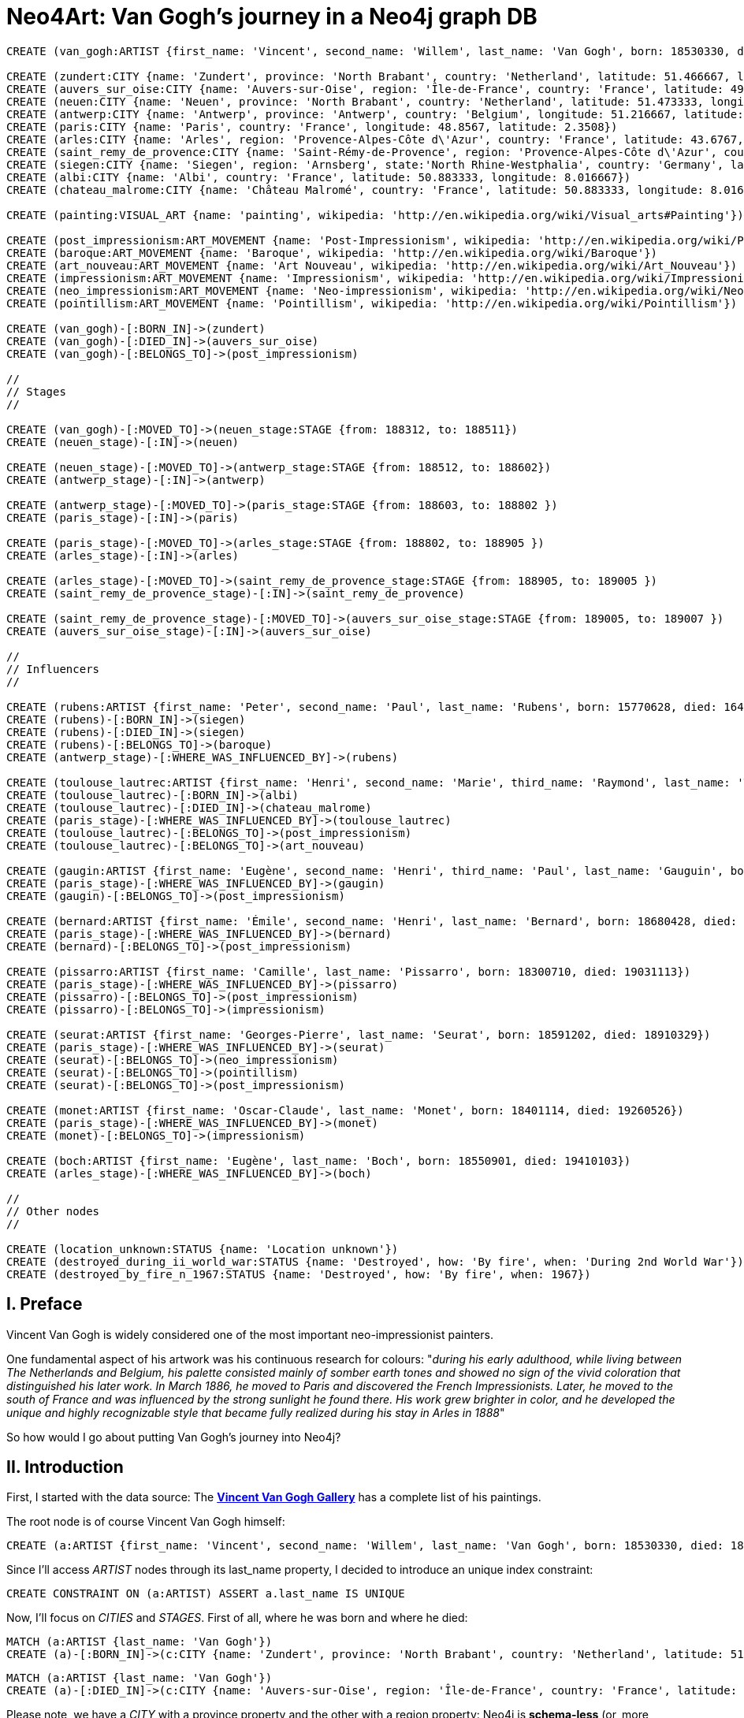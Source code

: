 = Neo4Art: Van Gogh's journey in a Neo4j graph DB

:neo4j-version: 2.0.0-RC1
:author: Lorenzo Speranzoni
:twitter: @inserpio
:tags: domain:art, use-case:van gogh's journey


//hide
//setup
//output
[source,cypher]
----
CREATE (van_gogh:ARTIST {first_name: 'Vincent', second_name: 'Willem', last_name: 'Van Gogh', born: 18530330, died: 18900729})

CREATE (zundert:CITY {name: 'Zundert', province: 'North Brabant', country: 'Netherland', latitude: 51.466667, longitude: 4.666667})
CREATE (auvers_sur_oise:CITY {name: 'Auvers-sur-Oise', region: 'Île-de-France', country: 'France', latitude: 49.0725, longitude: 2.175})
CREATE (neuen:CITY {name: 'Neuen', province: 'North Brabant', country: 'Netherland', latitude: 51.473333, longitude: 5.546667})
CREATE (antwerp:CITY {name: 'Antwerp', province: 'Antwerp', country: 'Belgium', longitude: 51.216667, latitude: 4.4})
CREATE (paris:CITY {name: 'Paris', country: 'France', longitude: 48.8567, latitude: 2.3508})
CREATE (arles:CITY {name: 'Arles', region: 'Provence-Alpes-Côte d\'Azur', country: 'France', latitude: 43.6767, longitude: 4.6278})
CREATE (saint_remy_de_provence:CITY {name: 'Saint-Rémy-de-Provence', region: 'Provence-Alpes-Côte d\'Azur', country: 'France', latitude: 43.79, longitude: 4.8325})
CREATE (siegen:CITY {name: 'Siegen', region: 'Arnsberg', state:'North Rhine-Westphalia', country: 'Germany', latitude: 50.883333, longitude: 8.016667})
CREATE (albi:CITY {name: 'Albi', country: 'France', latitude: 50.883333, longitude: 8.016667})
CREATE (chateau_malrome:CITY {name: 'Château Malromé', country: 'France', latitude: 50.883333, longitude: 8.016667})

CREATE (painting:VISUAL_ART {name: 'painting', wikipedia: 'http://en.wikipedia.org/wiki/Visual_arts#Painting'})

CREATE (post_impressionism:ART_MOVEMENT {name: 'Post-Impressionism', wikipedia: 'http://en.wikipedia.org/wiki/Post-Impressionism'})
CREATE (baroque:ART_MOVEMENT {name: 'Baroque', wikipedia: 'http://en.wikipedia.org/wiki/Baroque'})
CREATE (art_nouveau:ART_MOVEMENT {name: 'Art Nouveau', wikipedia: 'http://en.wikipedia.org/wiki/Art_Nouveau'})
CREATE (impressionism:ART_MOVEMENT {name: 'Impressionism', wikipedia: 'http://en.wikipedia.org/wiki/Impressionism'})
CREATE (neo_impressionism:ART_MOVEMENT {name: 'Neo-impressionism', wikipedia: 'http://en.wikipedia.org/wiki/Neo-impressionism'})
CREATE (pointillism:ART_MOVEMENT {name: 'Pointillism', wikipedia: 'http://en.wikipedia.org/wiki/Pointillism'})

CREATE (van_gogh)-[:BORN_IN]->(zundert)
CREATE (van_gogh)-[:DIED_IN]->(auvers_sur_oise)
CREATE (van_gogh)-[:BELONGS_TO]->(post_impressionism)

//
// Stages
// 

CREATE (van_gogh)-[:MOVED_TO]->(neuen_stage:STAGE {from: 188312, to: 188511})
CREATE (neuen_stage)-[:IN]->(neuen)

CREATE (neuen_stage)-[:MOVED_TO]->(antwerp_stage:STAGE {from: 188512, to: 188602})
CREATE (antwerp_stage)-[:IN]->(antwerp)

CREATE (antwerp_stage)-[:MOVED_TO]->(paris_stage:STAGE {from: 188603, to: 188802 })
CREATE (paris_stage)-[:IN]->(paris)

CREATE (paris_stage)-[:MOVED_TO]->(arles_stage:STAGE {from: 188802, to: 188905 })
CREATE (arles_stage)-[:IN]->(arles)

CREATE (arles_stage)-[:MOVED_TO]->(saint_remy_de_provence_stage:STAGE {from: 188905, to: 189005 })
CREATE (saint_remy_de_provence_stage)-[:IN]->(saint_remy_de_provence)

CREATE (saint_remy_de_provence_stage)-[:MOVED_TO]->(auvers_sur_oise_stage:STAGE {from: 189005, to: 189007 })
CREATE (auvers_sur_oise_stage)-[:IN]->(auvers_sur_oise)

//
// Influencers
//

CREATE (rubens:ARTIST {first_name: 'Peter', second_name: 'Paul', last_name: 'Rubens', born: 15770628, died: 16400530})
CREATE (rubens)-[:BORN_IN]->(siegen)
CREATE (rubens)-[:DIED_IN]->(siegen)
CREATE (rubens)-[:BELONGS_TO]->(baroque)
CREATE (antwerp_stage)-[:WHERE_WAS_INFLUENCED_BY]->(rubens)

CREATE (toulouse_lautrec:ARTIST {first_name: 'Henri', second_name: 'Marie', third_name: 'Raymond', last_name: 'Toulouse-Lautrec', born: 18641124, died: 19010909})
CREATE (toulouse_lautrec)-[:BORN_IN]->(albi)
CREATE (toulouse_lautrec)-[:DIED_IN]->(chateau_malrome)
CREATE (paris_stage)-[:WHERE_WAS_INFLUENCED_BY]->(toulouse_lautrec)
CREATE (toulouse_lautrec)-[:BELONGS_TO]->(post_impressionism)
CREATE (toulouse_lautrec)-[:BELONGS_TO]->(art_nouveau)

CREATE (gaugin:ARTIST {first_name: 'Eugène', second_name: 'Henri', third_name: 'Paul', last_name: 'Gauguin', born: 18480711, died: 19030508})
CREATE (paris_stage)-[:WHERE_WAS_INFLUENCED_BY]->(gaugin)
CREATE (gaugin)-[:BELONGS_TO]->(post_impressionism)

CREATE (bernard:ARTIST {first_name: 'Émile', second_name: 'Henri', last_name: 'Bernard', born: 18680428, died: 19410416})
CREATE (paris_stage)-[:WHERE_WAS_INFLUENCED_BY]->(bernard)
CREATE (bernard)-[:BELONGS_TO]->(post_impressionism)

CREATE (pissarro:ARTIST {first_name: 'Camille', last_name: 'Pissarro', born: 18300710, died: 19031113})
CREATE (paris_stage)-[:WHERE_WAS_INFLUENCED_BY]->(pissarro)
CREATE (pissarro)-[:BELONGS_TO]->(post_impressionism)
CREATE (pissarro)-[:BELONGS_TO]->(impressionism)

CREATE (seurat:ARTIST {first_name: 'Georges-Pierre', last_name: 'Seurat', born: 18591202, died: 18910329})
CREATE (paris_stage)-[:WHERE_WAS_INFLUENCED_BY]->(seurat)
CREATE (seurat)-[:BELONGS_TO]->(neo_impressionism)
CREATE (seurat)-[:BELONGS_TO]->(pointillism)
CREATE (seurat)-[:BELONGS_TO]->(post_impressionism)

CREATE (monet:ARTIST {first_name: 'Oscar-Claude', last_name: 'Monet', born: 18401114, died: 19260526})
CREATE (paris_stage)-[:WHERE_WAS_INFLUENCED_BY]->(monet)
CREATE (monet)-[:BELONGS_TO]->(impressionism)

CREATE (boch:ARTIST {first_name: 'Eugène', last_name: 'Boch', born: 18550901, died: 19410103})
CREATE (arles_stage)-[:WHERE_WAS_INFLUENCED_BY]->(boch)

//
// Other nodes
//

CREATE (location_unknown:STATUS {name: 'Location unknown'})
CREATE (destroyed_during_ii_world_war:STATUS {name: 'Destroyed', how: 'By fire', when: 'During 2nd World War'})
CREATE (destroyed_by_fire_n_1967:STATUS {name: 'Destroyed', how: 'By fire', when: 1967})
----

//console



== I. Preface 

Vincent Van Gogh is widely considered one of the most important neo-impressionist painters.

One fundamental aspect of his artwork was his continuous research for colours: "_during his early adulthood, while living between The Netherlands and Belgium, his palette consisted mainly of somber earth tones and showed no sign of the vivid coloration that distinguished his later work. In March 1886, he moved to Paris and discovered the French Impressionists. Later, he moved to the south of France and was influenced by the strong sunlight he found there. His work grew brighter in color, and he developed the unique and highly recognizable style that became fully realized during his stay in Arles in 1888_"

So how would I go about putting Van Gogh's journey into Neo4j?





== II. Introduction

First, I started with the data source: The http://www.vggallery.com/[*Vincent Van Gogh Gallery*] has a complete list of his paintings.

The root node is of course Vincent Van Gogh himself:

----
CREATE (a:ARTIST {first_name: 'Vincent', second_name: 'Willem', last_name: 'Van Gogh', born: 18530330, died: 18900729})
----

Since I'll access _ARTIST_ nodes through its last_name property, I decided to introduce an unique index constraint:

----
CREATE CONSTRAINT ON (a:ARTIST) ASSERT a.last_name IS UNIQUE
----

Now, I'll focus on _CITIES_ and _STAGES_. First of all, where he was born and where he died:

----
MATCH (a:ARTIST {last_name: 'Van Gogh'})
CREATE (a)-[:BORN_IN]->(c:CITY {name: 'Zundert', province: 'North Brabant', country: 'Netherland', latitude: 51.466667, longitude: 4.666667})
----

----
MATCH (a:ARTIST {last_name: 'Van Gogh'})
CREATE (a)-[:DIED_IN]->(c:CITY {name: 'Auvers-sur-Oise', region: 'Île-de-France', country: 'France', latitude: 49.0725, longitude: 2.175})
----

Please note, we have a _CITY_ with a province property and the other with a region property: Neo4j is *schema-less* (or, more correctly, *"less schema"*, as Jim Webber pointed out on his http://jimwebber.org/2014/01/starting-graph-databases-with-neo4j-2-0/[*blog*]).

Please also note that I'm saving latitude and longitude informations for future (maybe my next spike) geo-spatial queries: at present, I'm just supposing this is the correct way to store such kind of data.

Vincent Van Gogh adhered to the *"Post-Impressionism"* art movement (more correctly, one of its founder):

----
MATCH (a:ARTIST {last_name: 'Van Gogh'})
CREATE (a)-[:BELONGS_TO]->(m:ART_MOVEMENT {name: 'Post-Impressionism', wikipedia: 'http://en.wikipedia.org/wiki/Post-Impressionism'})
----

Now I could write the first, very simple http://docs.neo4j.org/chunked/milestone/cypher-query-lang.html[*Cypher*] statement to look at nodes and relations I've just created:

----
MATCH (art_movement:ART_MOVEMENT)<-[:BELONGS_TO]-(artist:ARTIST {last_name: 'Van Gogh'})-[r]->(city:CITY)
RETURN artist, art_movement, city
----

image::http://inserpio.files.wordpress.com/2014/02/neo4art-001.png[]

We can see a graph already emerging! :)





== III. JOURNEY'S STAGES

On December 1883, Van Gogh began his journey by moving to *Neuen*, North Brabant, Netherlands. He lived there until November 1885:

----
MATCH (a:ARTIST {last_name: 'Van Gogh'}) CREATE (a)-[:MOVED_TO]->(s:STAGE {from: 188312, to: 188511})
----

----
MATCH (a:ARTIST {last_name: 'Van Gogh'})-[:MOVED_TO*]->(stage:STAGE)
WITH last(collect(stage)) as last_stage
CREATE (last_stage)-[:IN]->(c:CITY {name: 'Neuen', province: 'North Brabant', country: 'Netherland', latitude: 51.473333, longitude: 5.546667})
----

As you can see, I've used the aggregation function *collect* and the collection function *last*, to retrieve current last stage.

_I'm still a little bit undecided about creating a specific node labeled STAGE (I could have used CITY and relations with properties between cities directly), but stages were really significant for Van Gogh, that's why, to describe his journey I've decided to create a linked list of stages (please, tell me if you think that's wrong)._

In december 1885, Van Gogh moved to *Antwerp*, Belgium, where he lived until February 1886:

----
MATCH (a:ARTIST {last_name: 'Van Gogh'})-[:MOVED_TO*]->(stage:STAGE)
WITH last(collect(stage)) as last_stage
CREATE (last_stage)-[:MOVED_TO]->(:STAGE {from: 188512, to: 188602})
----

----
MATCH (a:ARTIST {last_name: 'Van Gogh'})-[:MOVED_TO*]->(stage:STAGE)
WITH last(collect(stage)) as last_stage
CREATE (last_stage)-[:IN]->(c:CITY {name: 'Antwerp', region: 'Flemish Region', country: 'Belgium', latitude: 51.216667, longitude: 4.4})
----

Van Gogh lived in *Paris*, France from March 1886 to February 1888:

----
MATCH (a:ARTIST {last_name: 'Van Gogh'})-[:MOVED_TO*]->(stage:STAGE)
WITH last(collect(stage)) as last_stage
CREATE (last_stage)-[:MOVED_TO]->(:STAGE {from: 188603, to: 188802 })
----

----
MATCH (a:ARTIST {last_name: 'Van Gogh'})-[:MOVED_TO*]->(stage:STAGE)
WITH last(collect(stage)) as last_stage
CREATE (last_stage)-[:IN]->(c:CITY {name: 'Paris', region: 'Île-de-France', country: 'France', latitude: 48.8567, longitude: 2.3508})
----

Van Gogh moved to *Arles*, France in February 1888 and stayed there until May 1889:

----
MATCH (a:ARTIST {last_name: 'Van Gogh'})-[:MOVED_TO*]->(stage:STAGE)
WITH last(collect(stage)) as last_stage
CREATE (last_stage)-[:MOVED_TO]->(:STAGE {from: 188802, to: 188905 })
----

----
MATCH (a:ARTIST {last_name: 'Van Gogh'})-[:MOVED_TO*]->(stage:STAGE)
WITH last(collect(stage)) as last_stage
CREATE (last_stage)-[:IN]->(c:CITY {name: 'Arles', region: 'Provence-Alpes-Côte d\'Azur', country: 'France', latitude: 43.6767, longitude: 4.6278})
----

_(Please, pay attention to the back slash in d\'Azur)._

Then he moved to *Saint-Rémy de Provence*, France in May 1889 and stayed there until May 1890:

----
MATCH (a:ARTIST {last_name: 'Van Gogh'})-[:MOVED_TO*]->(stage:STAGE)
WITH last(collect(stage)) as last_stage
CREATE (last_stage)-[:MOVED_TO]->(:STAGE {from: 188905, to: 189005 })
----

----
MATCH (a:ARTIST {last_name: 'Van Gogh'})-[:MOVED_TO*]->(stage:STAGE)
WITH last(collect(stage)) as last_stage
CREATE (last_stage)-[:IN]->(c:CITY {name: 'Saint-Rémy de Provence', region: 'Provence-Alpes-Côte d\'Azur', country: 'France', latitude: 43.79, longitude: 4.8325})
----

Van Gogh ended his trip, and also his life by committing suicide, in *Auvers-sur-Oise*, France where he had lived from May to July 1890:

----
MATCH (a:ARTIST {last_name: 'Van Gogh'})-[:MOVED_TO*]->(stage:STAGE)
WITH last(collect(stage)) as last_stage
CREATE (last_stage)-[:MOVED_TO]->(:STAGE {from: 189005, to: 189007 })
----

Auvers-sur-Oise was already created, so I'm going to change a little the usual statement:

----
MATCH (a:ARTIST {last_name: 'Van Gogh'})-[:MOVED_TO*]->(stage:STAGE)
WITH last(collect(stage)) as last_stage
MATCH (c:CITY {name: 'Auvers-sur-Oise'})
CREATE (last_stage)-[:IN]->(c)
----

Now I'm able to inquiry the system to visualize Van Gogh's journey:

----
MATCH (artist:ARTIST {last_name: 'Van Gogh'})-[:MOVED_TO*]->(stage:STAGE)-[:IN]->(city:CITY)
WITH artist, stage, city
MATCH (artist)-[:BELONGS_TO]->(art_movement:ART_MOVEMENT)
RETURN artist, art_movement, stage, city
----

image::http://inserpio.files.wordpress.com/2014/02/neo4art-002.png[]





== IV. INFLUENCERS

In describing his journey, there's another fundamental aspect about Van Gogh's artwork: his influencers.

"_During his 2nd stage in Antwerp he applied himself to the study of colour theory and spent time in museums, particularly studying the work of Peter Paul Rubens,
gaining encouragement to broaden his palette to carmine, cobalt and emerald green_"

http://en.wikipedia.org/wiki/Peter_Paul_Rubens[*Peter Paul Rubens*]:

----
CREATE (a:ARTIST {first_name: 'Peter', second_name: 'Paul', last_name: 'Rubens', born: 15770628, died: 16400530})
----

----
MATCH (a:ARTIST {last_name: 'Rubens'})
CREATE (a)-[:BELONGS_TO]->(m:ART_MOVEMENT {name: 'Baroque', wikipedia: 'http://en.wikipedia.org/wiki/Baroque'})
----

----
MATCH (a:ARTIST {last_name: 'Van Gogh'})-[:MOVED_TO*]->(s:STAGE)-[:IN]->(c:CITY {name: 'Antwerp'}), (influencer:ARTIST {last_name: 'Rubens'})
CREATE (s)-[:WHERE_WAS_INFLUENCED_BY]->(influencer)
----

"_The two years Van Gogh spent in Paris were arguably the most pivotal of his career as an artist. Van Gogh went to Paris as a mean of saving money (by living with his brother, Theo) and also to explore the radically new approach to art which had been ushered in by the Impressionists_"

"_Vincent encountered many of the giants of Impressionism during his time in Paris: Henri de Toulouse-Lautrec, Emile Bernard, Camille Pissarro, Georges Seurat and, of course, Paul Gauguin. While Vincent didn't fully accept many of the theories put forth by the Impressionists (on many occasions he would passionately argue with his contemporaries late into the night in the cafes of Montmartre), he nevertheless adapted some of their techniques in a manner that would further define his own unique style. In Paris, Van Gogh's palette came alive_"

http://en.wikipedia.org/wiki/Henri_de_Toulouse-Lautrec[*Henri de Toulouse-Lautrec*]:

----
CREATE (a:ARTIST {first_name: 'Henri', second_name: 'Marie', third_name: 'Raymond', last_name: 'Toulouse-Lautrec', born: 18641124, died: 19010909})
----

----
MATCH (a:ARTIST {last_name: 'Van Gogh'})-[:MOVED_TO*]->(s:STAGE)-[:IN]->(c:CITY {name: 'Paris'}), (influencer:ARTIST {last_name: 'Toulouse-Lautrec'})
CREATE (s)-[:WHERE_WAS_INFLUENCED_BY]->(influencer)
----

----
MATCH (a:ARTIST {last_name: 'Toulouse-Lautrec'}), (m:ART_MOVEMENT {name: 'Post-Impressionism'})
CREATE (a)-[:BELONGS_TO]->(m)
----

----
MATCH (a:ARTIST {last_name: 'Toulouse-Lautrec'})
CREATE (a)-[:BELONGS_TO]->(m:ART_MOVEMENT {name: 'Art Nouveau', wikipedia: 'http://en.wikipedia.org/wiki/Art_Nouveau'})
----

http://en.wikipedia.org/wiki/Paul_Gauguin[*Paul Gauguin*]:

----
CREATE (a:ARTIST {first_name: 'Eugène', second_name: 'Henri', third_name: 'Paul', last_name: 'Gauguin', born: 18480711, died: 19030508})
----

----
MATCH (a:ARTIST {last_name: 'Van Gogh'})-[:MOVED_TO*]->(s:STAGE)-[:IN]->(c:CITY {name: 'Paris'}), (influencer:ARTIST {last_name: 'Gauguin'})
CREATE (s)-[:WHERE_WAS_INFLUENCED_BY]->(influencer)
----

----
MATCH (a:ARTIST {last_name: 'Gauguin'}), (m:ART_MOVEMENT {name: 'Post-Impressionism'})
CREATE (a)-[:BELONGS_TO]->(m)
----

http://en.wikipedia.org/wiki/%C3%89mile_Bernard[*Émile Bernard*]:

----
CREATE (a:ARTIST {first_name: 'Émile', second_name: 'Henri', last_name: 'Bernard', born: 18680428, died: 19410416})
----

----
MATCH (a:ARTIST {last_name: 'Van Gogh'})-[:MOVED_TO*]->(s:STAGE)-[:IN]->(c:CITY {name: 'Paris'}), (influencer:ARTIST {last_name: 'Bernard'})
CREATE (s)-[:WHERE_WAS_INFLUENCED_BY]->(influencer)
----

----
MATCH (a:ARTIST {last_name: 'Bernard'}), (m:ART_MOVEMENT {name: 'Post-Impressionism'})
CREATE (a)-[:BELONGS_TO]->(m)
----

http://en.wikipedia.org/wiki/Camille_Pissarro[*Camille Pissarro*]:

----
CREATE (a:ARTIST {first_name: 'Camille', last_name: 'Pissarro', born: 18300710, died: 19031113})
----

----
MATCH (a:ARTIST {last_name: 'Van Gogh'})-[:MOVED_TO*]->(s:STAGE)-[:IN]->(c:CITY {name: 'Paris'}), (influencer:ARTIST {last_name: 'Pissarro'})
CREATE (s)-[:WHERE_WAS_INFLUENCED_BY]->(influencer)
----

----
MATCH (a:ARTIST {last_name: 'Pissarro'}), (m:ART_MOVEMENT {name: 'Post-Impressionism'})
CREATE (a)-[:BELONGS_TO]->(m)
----

----
MATCH (a:ARTIST {last_name: 'Pissarro'})
CREATE (a)-[:BELONGS_TO]->(m:ART_MOVEMENT {name: 'Impressionism', wikipedia: 'http://en.wikipedia.org/wiki/Impressionism'})
----

http://en.wikipedia.org/wiki/Georges_Seurat[*Georges Seurat*]:

----
CREATE (a:ARTIST {first_name: 'Georges-Pierre', last_name: 'Seurat', born: 18591202, died: 18910329})
----

----
MATCH (a:ARTIST {last_name: 'Van Gogh'})-[:MOVED_TO*]->(s:STAGE)-[:IN]->(c:CITY {name: 'Paris'}), (influencer:ARTIST {last_name: 'Seurat'})
CREATE (s)-[:WHERE_WAS_INFLUENCED_BY]->(influencer)
----

----
MATCH (a:ARTIST {last_name: 'Seurat'})
CREATE (a)-[:BELONGS_TO]->(m:ART_MOVEMENT {name: 'Neo-impressionism', wikipedia: 'http://en.wikipedia.org/wiki/Neo-impressionism'})
----

----
MATCH (a:ARTIST {last_name: 'Seurat'})
CREATE (a)-[:BELONGS_TO]->(m:ART_MOVEMENT {name: 'Pointillism', wikipedia: 'http://en.wikipedia.org/wiki/Pointillism'})
----

----
MATCH (a:ARTIST {last_name: 'Seurat'}), (m:ART_MOVEMENT {name: 'Post-Impressionism'})
CREATE (a)-[:BELONGS_TO]->(m)
----

http://en.wikipedia.org/wiki/Claude_Monet[*Claude Monet*]:

----
CREATE (a:ARTIST {first_name: 'Oscar-Claude', last_name: 'Monet', born: 18401114, died: 19260526})
----

----
MATCH (a:ARTIST {last_name: 'Van Gogh'})-[:MOVED_TO*]->(s:STAGE)-[:IN]->(c:CITY {name: 'Paris'}), (influencer:ARTIST {last_name: 'Monet'})
CREATE (s)-[:WHERE_WAS_INFLUENCED_BY]->(influencer)
----

----
MATCH (a:ARTIST {last_name: 'Monet'}), (m:ART_MOVEMENT {name: 'Impressionism'})
CREATE (a)-[:BELONGS_TO]->(m)
----

In Arles, Van Gogh was introduced to Eugène Boch, a Belgian painter who stayed at times in Fontvieille, and the two exchanged visits for some times.

http://en.wikipedia.org/wiki/Eug%C3%A8ne_Boch[*Eugène Boch*]:

----
CREATE (a:ARTIST {first_name: 'Eugène', last_name: 'Boch', born: 18550901, died: 19410103})
----

----
MATCH (a:ARTIST {last_name: 'Van Gogh'})-[:MOVED_TO*]->(s:STAGE)-[:IN]->(c:CITY {name: 'Arles'}), (influencer:ARTIST {last_name: 'Boch'})
CREATE (s)-[:WHERE_WAS_INFLUENCED_BY]->(influencer)
----

Now I'm able to inquiry the system to know who influenced Van Gogh's artwork:

----
MATCH (artist:ARTIST {last_name: 'Van Gogh'})-[:MOVED_TO*]->(stage:STAGE)-[:IN]->(city:CITY)
OPTIONAL MATCH (stage)-[:WHERE_WAS_INFLUENCED_BY*]->(influencer:ARTIST)-[:BELONGS_TO*]->(art_movement:ART_MOVEMENT)
RETURN artist, stage, city, influencer, art_movement
----

image::http://inserpio.files.wordpress.com/2014/02/neo4art-003.png[]





== V. ARTWORK

Van Gogh's artwork is about painting:

----
CREATE (v:VISUAL_ART {name: 'painting', wikipedia: 'http://en.wikipedia.org/wiki/Visual_arts#Painting'})
----

In Neuen, Van Gogh "_completed what is generally considered his first major work,_ http://en.wikipedia.org/wiki/The_Potato_Eaters[*The Potato Eaters*]_, the culmination of several years work painting peasant character studies_":

----
CREATE (a:ARTWORK {title: 'The Potato Eaters I', type: 'oil on canvas', year: 1885, month: 'April', thumbnail: 'http://www.vggallery.com/painting/f_0082.jpg', f_order: '82', jh_order: '764'})
----

----
MATCH (a:ARTIST {last_name: 'Van Gogh'}), (w:ARTWORK {title: 'The Potato Eaters I'})
CREATE (w)-[:AUTHOR]->(a)
----

----
MATCH (a:ARTWORK {title: 'The Potato Eaters I'}), (v:VISUAL_ART {name: 'painting'})
CREATE (a)-[:IS_A]->(v)
----

----
MATCH (:ARTIST {last_name: 'Van Gogh'})-[:MOVED_TO*]->(s:STAGE)-[:IN]->(c:CITY {name: 'Neuen'}), (a:ARTWORK {title: 'The Potato Eaters I'})
CREATE (s)-[:WHERE_REALIZED]->(a)
----

During his stage in *Antwerp*, among others, he depicted http://en.wikipedia.org/wiki/File:Van_Gogh_-_Hinterh%C3%B6fe_in_Antwerpen_im_Schnee.jpeg[*Backyards of Old Houses in Antwerp in the Snow*]:

----
CREATE (a:ARTWORK {title: 'Backyards of Old Houses in Antwerp in the Snow', type: 'oil on canvas', year: 1885, month: 'December', thumbnail: 'http://www.vggallery.com/painting/f_0260.jpg', f_order: '260', jh_order: '970'})
----

----
MATCH (a:ARTIST {last_name: 'Van Gogh'}), (w:ARTWORK {title: 'Backyards of Old Houses in Antwerp in the Snow'})
CREATE (w)-[:AUTHOR]->(a)
----

----
MATCH (a:ARTWORK {title: 'Backyards of Old Houses in Antwerp in the Snow'}), (v:VISUAL_ART {name: 'painting'})
CREATE (a)-[:IS_A]->(v)
----

----
MATCH (:ARTIST {last_name: 'Van Gogh'})-[:MOVED_TO*]->(s:STAGE)-[:IN]->(c:CITY {name: 'Antwerp'}), (a:ARTWORK {title: 'Backyards of Old Houses in Antwerp in the Snow'})
CREATE (s)-[:WHERE_REALIZED]->(a)
----

"_During his stay in *Paris*, he collected more Japanese ukiyo-e woodblock prints; he became interested in such works, when in 1885 in Antwerp he used them to decorate the walls of his studio. He collected hundreds of prints, which are visible in the backgrounds of several of his paintings. In his 1887_ *Portrait of Père Tanguy* _several can be seen hanging on the wall behind the main figure_":

----
CREATE (a:ARTWORK {title: 'Portrait of Père Tanguy III', type: 'oil on canvas', year: 1887, period: 'Autumn', thumbnail: 'http://www.vggallery.com/painting/f_0363.jpg', f_order: '363', jh_order: '1351'})
----

----
MATCH (a:ARTIST {last_name: 'Van Gogh'}), (w:ARTWORK {title: 'Portrait of Père Tanguy III'})
CREATE (w)-[:AUTHOR]->(a)
----

----
MATCH (a:ARTWORK {title: 'Portrait of Père Tanguy III'}), (v:VISUAL_ART {name: 'painting'})
CREATE (a)-[:IS_A]->(v)
----

----
MATCH (:ARTIST {last_name: 'Van Gogh'})-[:MOVED_TO*]->(s:STAGE)-[:IN]->(c:CITY {name: 'Paris'}), (a:ARTWORK {title: 'Portrait of Père Tanguy III'})
CREATE (s)-[:WHERE_REALIZED]->(a)
----

In Arles, "_his project at this time was a series of paintings including_ http://en.wikipedia.org/wiki/File:Vincent_Willem_van_Gogh_138.jpg[*Van Gogh's Chair*] (1888), http://en.wikipedia.org/wiki/File:VanGogh_Bedroom_Arles1.jpg[*Bedroom in Arles*] (1888), http://en.wikipedia.org/wiki/The_Night_Caf%C3%A9[*The Night Café*] (1888), http://en.wikipedia.org/wiki/File:Vincent_Willem_van_Gogh_015.jpg[*Cafe Terrace at Night*] (September 1888), http://en.wikipedia.org/wiki/File:Starry_Night_Over_the_Rhone.jpg[*Starry Night Over the Rhone*] (1888), http://en.wikipedia.org/wiki/File:Van_Gogh_Twelve_Sunflowers.jpg[*Still Life: Vase with Twelve Sunflowers*] (1888)_, all intended to form the décoration for the Yellow House_":

----
CREATE (a:ARTWORK {title: 'The Cafe Terrace on the Place du Forum, Arles, at Night', type: 'oil on canvas', year: 1888, month: 'September', thumbnail: 'http://www.vggallery.com/painting/f_0467.jpg', f_order: '467', jh_order: '1580'})
----

----
MATCH (a:ARTIST {last_name: 'Van Gogh'}), (w:ARTWORK {title: 'The Cafe Terrace on the Place du Forum, Arles, at Night'})
CREATE (w)-[:AUTHOR]->(a)
----

----
MATCH (a:ARTWORK {title: 'The Cafe Terrace on the Place du Forum, Arles, at Night'}), (v:VISUAL_ART {name: 'painting'})
CREATE (a)-[:IS_A]->(v)
----

----
MATCH (:ARTIST {last_name: 'Van Gogh'})-[:MOVED_TO*]->(s:STAGE)-[:IN]->(c:CITY {name: 'Arles'}), (a:ARTWORK {title: 'The Cafe Terrace on the Place du Forum, Arles, at Night'})
CREATE (s)-[:WHERE_REALIZED]->(a)
----

In *Saint-Rémy de Provence*, Van Gogh painted *Starry Night*:

----
CREATE (a:ARTWORK {title: 'Starry Night', type: 'oil on canvas', year: 1889, month: 'June', thumbnail: 'http://www.vggallery.com/painting/f_0612.jpg', f_order: '612', jh_order: '1731'})
----

----
MATCH (a:ARTIST {last_name: 'Van Gogh'}), (w:ARTWORK {title: 'Starry Night'})
CREATE (w)-[:AUTHOR]->(a)
----

----
MATCH (a:ARTWORK {title: 'Starry Night'}), (v:VISUAL_ART {name: 'painting'})
CREATE (a)-[:IS_A]->(v)
----

----
MATCH (:ARTIST {last_name: 'Van Gogh'})-[:MOVED_TO*]->(s:STAGE)-[:IN]->(c:CITY {name: 'Saint-Rémy de Provence'}), (a:ARTWORK {title: 'Starry Night'})
CREATE (s)-[:WHERE_REALIZED]->(a)
----

In *Auvers-sur-Oise*, Van Gogh painted *Wheat Field with Crows*:

----
CREATE (a:ARTWORK {title: 'Wheat Field with Crows', type: 'oil on canvas', year: 1890, month: 'July', thumbnail: 'http://www.vggallery.com/painting/f_0779.jpg', f_order: '779', jh_order: '2117'})
----

----
MATCH (a:ARTIST {last_name: 'Van Gogh'}), (w:ARTWORK {title: 'Wheat Field with Crows'})
CREATE (w)-[:AUTHOR]->(w)
----

----
MATCH (a:ARTWORK {title: 'Wheat Field with Crows'}), (v:VISUAL_ART {name: 'painting'})
CREATE (a)-[:IS_A]->(v)
----

----
MATCH (:ARTIST {last_name: 'Van Gogh'})-[:MOVED_TO*]->(s:STAGE)-[:IN]->(c:CITY {name: 'Auvers-sur-Oise'}), (a:ARTWORK {title: 'Wheat Field with Crows'})
CREATE (s)-[:WHERE_REALIZED]->(a)
----
 
Now I'm able to inquiry the system to know when and where Van Gogh painted his artworks:

----
MATCH (artist:ARTIST {last_name: 'Van Gogh'})-[:MOVED_TO*]->(stage:STAGE)-[:WHERE_REALIZED*]->(artwork:ARTWORK)-[:IS_A]-(visual_art:VISUAL_ART)
WITH artist, stage, artwork, visual_art
MATCH (stage)-[:IN]->(city:CITY)
RETURN artist, stage, city, artwork, visual_art
----

image::http://inserpio.files.wordpress.com/2014/02/neo4art-004.png[]



== VI. WHERE'RE HIS ARTWORKS?

Ok, I believe it's time to get up from my chair to start admiring his paintings around the world.

http://en.wikipedia.org/wiki/Van_Gogh_Museum[*Van Gogh Museum, Amsterdam*]:

----
CREATE (m:MUSEUM {name: 'Van Gogh Museum', director: 'Axel Rüger', address: 'Museumplein Amsterdam, Netherlands', website: 'http://www.vangoghmuseum.nl/', wikipedia: 'http://en.wikipedia.org/wiki/Van_Gogh_Museum'})
----

----
CREATE (c:CITY {name: 'Amsterdam', province: 'North Holland', country: 'Netherlands', longitude: 52.373056, latitude: 4.892222})
----

----
MATCH (m:MUSEUM {name: 'Van Gogh Museum'}), (c:CITY {name: 'Amsterdam'})
CREATE (m)-[:LOCATED_IN]->(c)
----

----
MATCH (m:MUSEUM {name: 'Van Gogh Museum'}), (a:ARTWORK {title: 'The Potato Eaters I'})
CREATE (a)-[:OFFICIAL_LOCATION]->(m)
----

----
MATCH (m:MUSEUM {name: 'Van Gogh Museum'}), (a:ARTWORK {title: 'Backyards of Old Houses in Antwerp in the Snow'})
CREATE (a)-[:OFFICIAL_LOCATION]->(m)
----

----
MATCH (m:MUSEUM {name: 'Van Gogh Museum'}), (a:ARTWORK {title: 'Wheat Field with Crows'})
CREATE (a)-[:OFFICIAL_LOCATION]->(m)
----

http://en.wikipedia.org/wiki/Mus%C3%A9e_Rodin[*Musée Rodin, Paris*]:

----
CREATE (m:MUSEUM {name: 'Musée Rodin', address: 'Hôtel Biron, 79, rue de Varenne, 75007 Paris, France', website: 'http://www.musee-rodin.fr/', wikipedia: 'http://en.wikipedia.org/wiki/Mus%C3%A9e_Rodin', latitude: 48.855278, longitude: 2.315833})
----

----
MATCH (m:MUSEUM {name: 'Musée Rodin'}), (c:CITY {name: 'Paris'})
CREATE (m)-[:LOCATED_IN]->(c)
----

----
MATCH (m:MUSEUM {name: 'Musée Rodin'}), (a:ARTWORK {title: 'Portrait of Père Tanguy III'})
CREATE (a)-[:OFFICIAL_LOCATION]->(m)
----

http://en.wikipedia.org/wiki/Kr%C3%B6ller-M%C3%BCller_Museum[*Kröller-Müller Museum, Otterlo*]:

----
CREATE (m:MUSEUM {name: 'Kröller-Müller Museum', director: 'Lisette Pelsers', website: 'http://kmm.nl', wikipedia: 'http://en.wikipedia.org/wiki/Kr%C3%B6ller-M%C3%BCller_Museum', latitude: 52.095556, longitude: 5.816944})
----

----
CREATE (c:CITY {name: 'Otterlo', province: 'Gelderland', country: 'Netherlands', longitude: 52.1, latitude: 5.783333})
----

----
MATCH (m:MUSEUM {name: 'Kröller-Müller Museum'}), (c:CITY {name: 'Otterlo'})
CREATE (m)-[:LOCATED_IN]->(c)
----

----
MATCH (m:MUSEUM {name: 'Kröller-Müller Museum'}), (a:ARTWORK {title: 'The Cafe Terrace on the Place du Forum, Arles, at Night'})CREATE (a)-[:OFFICIAL_LOCATION]->(m)
----

http://en.wikipedia.org/wiki/Museum_of_Modern_Art[*The Museum of Modern Art, New York*]:

----
CREATE (m:MUSEUM {name: 'The Museum of Modern Art', director: 'Glenn D. Lowry', address: '11 West 53rd Street New York, NY 10019', website: 'http://www.moma.org/', wikipedia: 'http://en.wikipedia.org/wiki/The_Museum_of_Modern_Art', latitude: 40.761484, longitude: -73.977664})
----

----
CREATE (c:CITY {name: 'New York', county: ['Bronx', 'Kings', 'New York', 'Queens', 'Richmond'], state: 'New York', country: 'United States of America', longitude: 40.67, latitude: -73.94})
----

----
MATCH (m:MUSEUM {name: 'The Museum of Modern Art'}), (c:CITY {name: 'New York'})
CREATE (m)-[:LOCATED_IN]->(c)
----

----
MATCH (m:MUSEUM {name: 'The Museum of Modern Art'}), (a:ARTWORK {title: 'Starry Night'})
CREATE (a)-[:OFFICIAL_LOCATION]->(m)
----

_It would be interesting if the system could be able to track artworks' movement from official location: I really suffer when my family and me plan to visit a museum to admire an artwork and then we discover it's on loan :-(_

Now I'm able to ask the system which Van Gogh's artworks are in dutch museums:

----
MATCH (artwork:ARTWORK)-[:OFFICIAL_LOCATION]->(museum:MUSEUM)-[:LOCATED_IN]->(city:CITY {country: 'Netherlands'})
RETURN artwork, museum, city
----

image::http://inserpio.files.wordpress.com/2014/02/neo4art-005.png[]



== VII. ADD SOME SOCIAL

Of course in an age of social networking, we couldn't finish this spike without some forms of *I LIKE*:

----
CREATE (p:PERSON {first_name: 'Lorenzo', last_name: 'Speranzoni', born: 19741120})
----

----
CREATE (c:CITY {name: 'Mestre', province: 'Venice', region: 'Veneto', country: 'Italy'})
----

----
MATCH (lorenzo:PERSON {last_name: 'Speranzoni'}), (mestre:CITY {name: 'Mestre'})
CREATE (lorenzo)-[:LIVES_IN]->(mestre)
----

----
MATCH (lorenzo:PERSON {last_name: 'Speranzoni'}), (van_gogh:ARTIST {last_name: 'Van Gogh'})
CREATE (lorenzo)-[:LIKES]->(van_gogh)
----

----
MATCH (lorenzo:PERSON {last_name: 'Speranzoni'}), (the_potato_eaters:ARTWORK {title: 'The Potato Eaters I'})
CREATE (lorenzo)-[:LIKES]->(the_potato_eaters)
----

Finally, I can *POST* some photos:

----
CREATE (m:MUSEUM {name: 'Musée d\'Orsay', director: 'Serge Lemoine', address: 'Rue de Lille 75343 Paris, France', website: 'http://www.musee-orsay.fr/en/', wikipedia: 'http://en.wikipedia.org/wiki/Mus%C3%A9e_d%27Orsay', latitude: 48.86, longitude: 2.327});
----

----
MATCH (m:MUSEUM {name: 'Musée d\'Orsay'}), (c:CITY {name: 'Paris'})
CREATE (m)-[:LOCATED_IN]->(c);
----

----
MATCH (lorenzo:PERSON {last_name: 'Speranzoni'}), (musee_orsay:MUSEUM {name: 'Musée d\'Orsay'})
CREATE (lorenzo)-[:LIKES]->(musee_orsay)
----

----
MATCH (lorenzo:PERSON {last_name: 'Speranzoni'}), (musee_orsay:MUSEUM {name: 'Musée d\'Orsay'})
CREATE (lorenzo)-[:VISITED {date: 20130828}]->(musee_orsay)
----

----
CREATE (lorenzo)-[:POSTED {media_type: 'image', url: 'http://www.flickr.com/photos/inserpio/12340140213/' }]->(musee_orsay);
----

----
MATCH (lorenzo:PERSON {last_name: 'Speranzoni'}), (musee_orsay:MUSEUM {name: 'Musée d\'Orsay'})
CREATE (lorenzo)-[:POSTED {media_type: 'image', url: 'http://www.flickr.com/photos/inserpio/12340129353/' }]->(musee_orsay);
----

----
MATCH (lorenzo:PERSON {last_name: 'Speranzoni'}), (auvers_sur_oise:CITY {name: 'Auvers-sur-Oise'})
CREATE (lorenzo)-[:POSTED {media_type: 'image', url: 'http://www.flickr.com/photos/inserpio/12340356925/' }]->(auvers_sur_oise);
----

----
MATCH (lorenzo:PERSON {last_name: 'Speranzoni'}), (auvers_sur_oise:CITY {name: 'Auvers-sur-Oise'})
CREATE (lorenzo)-[:POSTED {media_type: 'image', url: 'http://www.flickr.com/photos/inserpio/12340339575/' }]->(auvers_sur_oise);
----

----
MATCH (lorenzo:PERSON {last_name: 'Speranzoni'}), (auvers_sur_oise:CITY {name: 'Auvers-sur-Oise'})
CREATE (lorenzo)-[:POSTED {media_type: 'image', url: 'http://www.flickr.com/photos/inserpio/12340350135/' }]->(auvers_sur_oise);
----

----
MATCH (lorenzo:PERSON {last_name: 'Speranzoni'}), (auvers_sur_oise:CITY {name: 'Auvers-sur-Oise'})
CREATE (lorenzo)-[:POSTED {media_type: 'image', url: 'http://www.flickr.com/photos/inserpio/12340481073/' }]->(auvers_sur_oise);
----

… and inquiry for *LIKES* and *POSTS* from Italian people:

----
MATCH (person:PERSON)-[:LIVES_IN]->(city:CITY {country: 'Italy'})
WITH person, city
MATCH (person)-[likes_or_posted:LIKES|POSTED]->(something_he_or_she_likes)
RETURN person, city, likes_or_posted, something_he_or_she_likes
----

image::http://inserpio.files.wordpress.com/2014/02/neo4art-006.png[]
